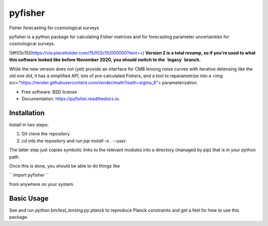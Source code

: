 ========
pyfisher
========


.. image:: https://img.shields.io/pypi/v/pyfisher.svg
        :target: https://pypi.python.org/pypi/pyfisher

.. image:: https://img.shields.io/travis/msyriac/pyfisher.svg
        :target: https://travis-ci.com/msyriac/pyfisher

.. image:: https://readthedocs.org/projects/pyfisher/badge/?version=latest
        :target: https://pyfisher.readthedocs.io/en/latest/?badge=latest
        :alt: Documentation Status


.. image:: https://pyup.io/repos/github/msyriac/pyfisher/shield.svg
     :target: https://pyup.io/repos/github/msyriac/pyfisher/
     :alt: Updates



Fisher forecasting for cosmological surveys

pyfisher is a python package for calculating Fisher matrices and for forecasting parameter uncertainties for cosmological surveys.

![#f03c15](https://via.placeholder.com/15/f03c15/000000?text=+)  **Version 2 is a total revamp, so if you're used to what this software looked like before November 2020, you should switch to the `legacy` branch.** 

While the new version does not (yet) provide an interface for CMB lensing noise curves with iterative
delensing like the old one did, it has a simplified API, lots of pre-calculated Fishers, and a tool to reparametrize into a <img src="https://render.githubusercontent.com/render/math?math=\sigma_8">  parameterization.


* Free software: BSD license
* Documentation: https://pyfisher.readthedocs.io.


Installation
------------

Install in two steps:

1. Git clone the repository
2. `cd` into the repository and run `pip install -e . --user`.

The latter step just copies symbolic links to the relevant modules into a directory (managed by pip) that is in your python path.

Once this is done, you should be able to do things like

``
import pyfisher
``

from anywhere on your system.


Basic Usage
-----------

See and run `python bin/test_lensing.py planck` to reproduce Planck constraints and get a feel for how to use this package.

